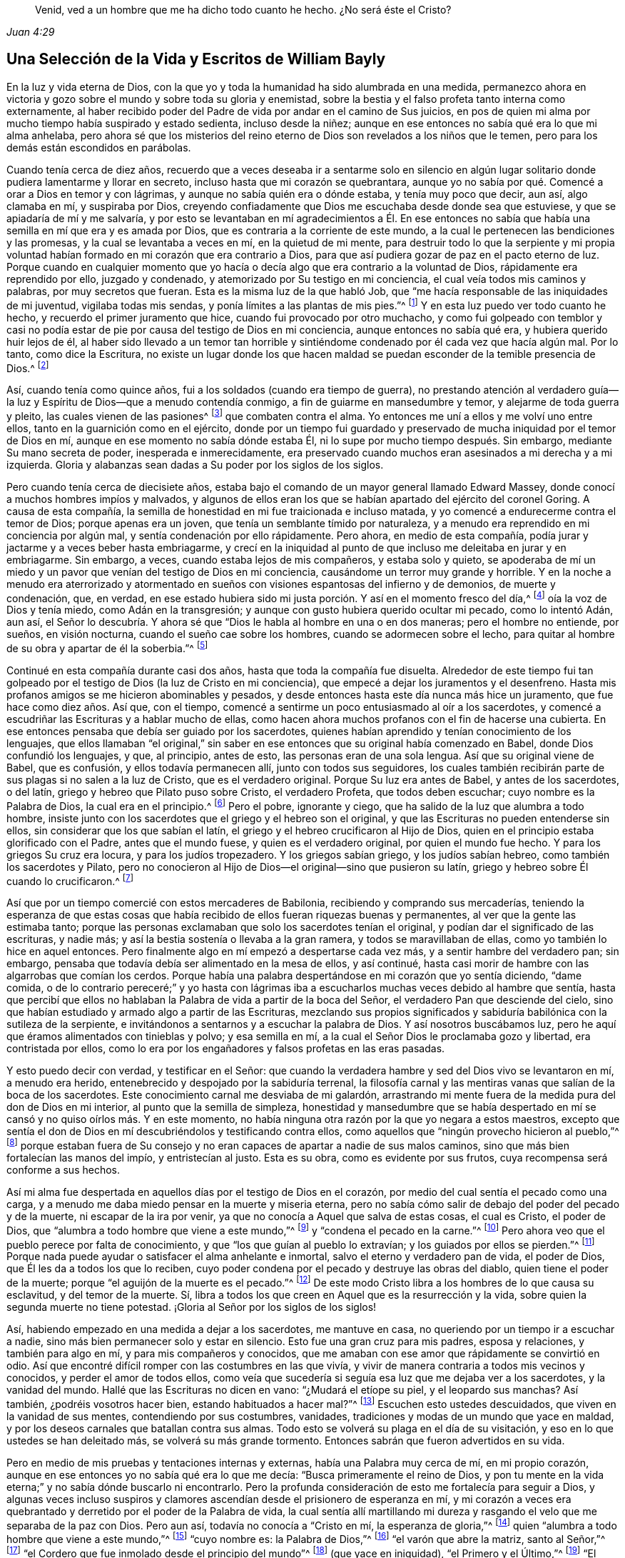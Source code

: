 [quote.epigraph, , Juan 4:29]
____
Venid, ved a un hombre que me ha dicho todo cuanto he hecho.
¿No será éste el Cristo?
____

[short="La Vida y Los Escritos de William Bayly"]
== Una Selección de la Vida y Escritos de William Bayly

En la luz y vida eterna de Dios,
con la que yo y toda la humanidad ha sido alumbrada en una medida,
permanezco ahora en victoria y gozo sobre el mundo y sobre toda su gloria y enemistad,
sobre la bestia y el falso profeta tanto interna como externamente,
al haber recibido poder del Padre de vida por andar en el camino de Sus juicios,
en pos de quien mi alma por mucho tiempo había suspirado y estado sedienta,
incluso desde la niñez; aunque en ese entonces no sabía qué era lo que mi alma anhelaba,
pero ahora sé que los misterios del reino eterno
de Dios son revelados a los niños que le temen,
pero para los demás están escondidos en parábolas.

Cuando tenía cerca de diez años,
recuerdo que a veces deseaba ir a sentarme solo en silencio en
algún lugar solitario donde pudiera lamentarme y llorar en secreto,
incluso hasta que mi corazón se quebrantara,
aunque yo no sabía por qué. Comencé a orar a Dios en temor y con lágrimas,
y aunque no sabía quién era o dónde estaba, y tenía muy poco que decir, aun así,
algo clamaba en mí, y suspiraba por Dios,
creyendo confiadamente que Dios me escuchaba desde donde sea que estuviese,
y que se apiadaría de mí y me salvaría,
y por esto se levantaban en mí agradecimientos a Él. En ese entonces
no sabía que había una semilla en mí que era y es amada por Dios,
que es contraria a la corriente de este mundo,
a la cual le pertenecen las bendiciones y las promesas,
y la cual se levantaba a veces en mí, en la quietud de mi mente,
para destruir todo lo que la serpiente y mi propia voluntad
habían formado en mi corazón que era contrario a Dios,
para que así pudiera gozar de paz en el pacto eterno de luz.
Porque cuando en cualquier momento que yo hacía o
decía algo que era contrario a la voluntad de Dios,
rápidamente era reprendido por ello, juzgado y condenado,
y atemorizado por Su testigo en mi conciencia, el cual veía todos mis caminos y palabras,
por muy secretos que fueran.
Esta es la misma luz de la que habló Job,
que "`me hacía responsable de las iniquidades de mi juventud, vigilaba todas mis sendas,
y ponía límites a las plantas de mis pies.`"^
footnote:[Job 13:26-27]
Y en esta luz puedo ver todo cuanto he hecho, y recuerdo el primer juramento que hice,
cuando fui provocado por otro muchacho,
y como fui golpeado con temblor y casi no podía estar
de pie por causa del testigo de Dios en mi conciencia,
aunque entonces no sabía qué era, y hubiera querido huir lejos de él,
al haber sido llevado a un temor tan horrible y sintiéndome
condenado por él cada vez que hacía algún mal.
Por lo tanto, como dice la Escritura,
no existe un lugar donde los que hacen maldad se
puedan esconder de la temible presencia de Dios.^
footnote:[Job 34:22, Salmos 139:7-12]

Así, cuando tenía como quince años, fui a los soldados (cuando era tiempo de guerra),
no prestando atención al verdadero guía--la luz y
Espíritu de Dios--que a menudo contendía conmigo,
a fin de guiarme en mansedumbre y temor, y alejarme de toda guerra y pleito,
las cuales vienen de las pasiones^
footnote:[Santiago 4:1-2]
que combaten contra el alma.
Yo entonces me uní a ellos y me volví uno entre ellos,
tanto en la guarnición como en el ejército,
donde por un tiempo fui guardado y preservado de
mucha iniquidad por el temor de Dios en mí,
aunque en ese momento no sabía dónde estaba Él,
ni lo supe por mucho tiempo después. Sin embargo, mediante Su mano secreta de poder,
inesperada e inmerecidamente,
era preservado cuando muchos eran asesinados a mi derecha y a mi izquierda.
Gloria y alabanzas sean dadas a Su poder por los siglos de los siglos.

Pero cuando tenía cerca de diecisiete años,
estaba bajo el comando de un mayor general llamado Edward Massey,
donde conocí a muchos hombres impíos y malvados,
y algunos de ellos eran los que se habían apartado del ejército del coronel Goring.
A causa de esta compañía,
la semilla de honestidad en mi fue traicionada e incluso matada,
y yo comencé a endurecerme contra el temor de Dios; porque apenas era un joven,
que tenía un semblante tímido por naturaleza,
y a menudo era reprendido en mi conciencia por algún mal,
y sentía condenación por ello rápidamente.
Pero ahora, en medio de esta compañía,
podía jurar y jactarme y a veces beber hasta embriagarme,
y crecí en la iniquidad al punto de que incluso me deleitaba en jurar y en embriagarme.
Sin embargo, a veces, cuando estaba lejos de mis compañeros, y estaba solo y quieto,
se apoderaba de mí un miedo y un pavor que venían del testigo de Dios en mi conciencia,
causándome un terror muy grande y horrible.
Y en la noche a menudo era aterrorizado y atormentado en
sueños con visiones espantosas del infierno y de demonios,
de muerte y condenación, que, en verdad,
en ese estado hubiera sido mi justa porción. Y así en el momento fresco del día,^
footnote:[Génesis 3:8 LBLA]
oía la voz de Dios y tenía miedo, como Adán en la transgresión;
y aunque con gusto hubiera querido ocultar mi pecado, como lo intentó Adán, aun así,
el Señor lo descubría. Y ahora sé que "`Dios le habla al hombre en una o en dos maneras;
pero el hombre no entiende, por sueños, en visión nocturna,
cuando el sueño cae sobre los hombres, cuando se adormecen sobre el lecho,
para quitar al hombre de su obra y apartar de él la soberbia.`"^
footnote:[Job 33:14-17]

Continué en esta compañía durante casi dos años, hasta que toda la compañía fue disuelta.
Alrededor de este tiempo fui tan golpeado por el
testigo de Dios (la luz de Cristo en mi conciencia),
que empecé a dejar los juramentos y el desenfreno.
Hasta mis profanos amigos se me hicieron abominables y pesados,
y desde entonces hasta este día nunca más hice un juramento,
que fue hace como diez años. Así que, con el tiempo,
comencé a sentirme un poco entusiasmado al oír a los sacerdotes,
y comencé a escudriñar las Escrituras y a hablar mucho de ellas,
como hacen ahora muchos profanos con el fin de hacerse una cubierta.
En ese entonces pensaba que debía ser guiado por los sacerdotes,
quienes habían aprendido y tenían conocimiento de los lenguajes,
que ellos llamaban "`el original,`" sin saber en
ese entonces que su original había comenzado en Babel,
donde Dios confundió los lenguajes, y que, al principio, antes de esto,
las personas eran de una sola lengua.
Así que su original viene de Babel, que es confusión, y ellos todavía permanecen allí,
junto con todos sus seguidores,
los cuales también recibirán parte de sus plagas si no salen a la luz de Cristo,
que es el verdadero original.
Porque Su luz era antes de Babel, y antes de los sacerdotes, o del latín,
griego y hebreo que Pilato puso sobre Cristo, el verdadero Profeta,
que todos deben escuchar; cuyo nombre es la Palabra de Dios,
la cual era en el principio.^
footnote:[Juan 1:1]
Pero el pobre, ignorante y ciego, que ha salido de la luz que alumbra a todo hombre,
insiste junto con los sacerdotes que el griego y el hebreo son el original,
y que las Escrituras no pueden entenderse sin ellos,
sin considerar que los que sabían el latín,
el griego y el hebreo crucificaron al Hijo de Dios,
quien en el principio estaba glorificado con el Padre, antes que el mundo fuese,
y quien es el verdadero original, por quien el mundo fue hecho.
Y para los griegos Su cruz era locura, y para los judíos tropezadero.
Y los griegos sabían griego, y los judíos sabían hebreo,
como también los sacerdotes y Pilato,
pero no conocieron al Hijo de Dios--el original--sino que pusieron su latín,
griego y hebreo sobre Él cuando lo crucificaron.^
footnote:[Juan 19:19-20]

Así que por un tiempo
comercié con estos mercaderes de Babilonia,
recibiendo y comprando sus mercaderías,
teniendo la esperanza de que estas cosas que había
recibido de ellos fueran riquezas buenas y permanentes,
al ver que la gente las estimaba tanto;
porque las personas exclamaban que solo los sacerdotes tenían el original,
y podían dar el significado de las escrituras, y nadie más;
y así la bestia sostenía o llevaba a la gran ramera, y todos se maravillaban de ellas,
como yo también lo hice en aquel entonces.
Pero finalmente algo en mí empezó a despertarse cada vez más,
y a sentir hambre del verdadero pan; sin embargo,
pensaba que todavía debía ser alimentado en la mesa de ellos, y así continué,
hasta casi morir de hambre con las algarrobas que comían los cerdos.
Porque había una palabra despertándose en mi corazón que yo sentía diciendo,
"`dame comida,
o de lo contrario pereceré;`" y yo hasta con lágrimas iba
a escucharlos muchas veces debido al hambre que sentía,
hasta que percibí que ellos no hablaban la Palabra de vida a partir de la boca del Señor,
el verdadero Pan que desciende del cielo,
sino que habían estudiado y armado algo a partir de las Escrituras,
mezclando sus propios significados y sabiduría babilónica con la sutileza de la serpiente,
e invitándonos a sentarnos y a escuchar la palabra de Dios.
Y así nosotros buscábamos luz, pero he aquí que éramos alimentados con tinieblas y polvo;
y esa semilla en mí, a la cual el Señor Dios le proclamaba gozo y libertad,
era contristada por ellos,
como lo era por los engañadores y falsos profetas en las eras pasadas.

Y esto puedo decir con verdad, y testificar en el Señor:
que cuando la verdadera hambre y sed del Dios vivo se levantaron en mí,
a menudo era herido, entenebrecido y despojado por la sabiduría terrenal,
la filosofía carnal y las mentiras vanas que salían de la boca de los sacerdotes.
Este conocimiento carnal me desviaba de mi galardón,
arrastrando mi mente fuera de la medida pura del don de Dios en mi interior,
al punto que la semilla de simpleza,
honestidad y mansedumbre que se había despertado
en mí se cansó y no quiso oírlos más. Y en este momento,
no había ninguna otra razón por la que yo negara a estos maestros,
excepto que sentía el don de Dios en mí descubriéndolos y testificando contra ellos,
como aquellos que "`ningún provecho hicieron al pueblo,`"^
footnote:[Jeremías 23:32]
porque estaban fuera de Su consejo y no eran capaces
de apartar a nadie de sus malos caminos,
sino que más bien fortalecían las manos del impío, y entristecían al justo.
Esta es su obra, como es evidente por sus frutos,
cuya recompensa será conforme a sus hechos.

Así mi alma fue despertada en aquellos días por el testigo de Dios en el corazón,
por medio del cual sentía el pecado como una carga,
y a menudo me daba miedo pensar en la muerte y miseria eterna,
pero no sabía cómo salir de debajo del poder del pecado y de la muerte,
ni escapar de la ira por venir, ya que no conocía a Aquel que salva de estas cosas,
el cual es Cristo, el poder de Dios,
que "`alumbra a todo hombre que viene a este mundo,`"^
footnote:[Juan 1:9 Reina Valera de Gómez]
y "`condena el pecado en la carne.`"^
footnote:[Romanos 8:3]
Pero ahora veo que el pueblo perece por falta de conocimiento,
y que "`los que guían al pueblo lo extravían; y los guiados por ellos se pierden.`"^
footnote:[Isaías 9:16 LBLA]
Porque nada puede ayudar o satisfacer el alma anhelante e inmortal,
salvo el eterno y verdadero pan de vida, el poder de Dios,
que Él les da a todos los que lo reciben,
cuyo poder condena por el pecado y destruye las obras del diablo,
quien tiene el poder de la muerte; porque "`el aguijón de la muerte es el pecado.`"^
footnote:[1 Corintios 15:56]
De este modo Cristo libra a los hombres de lo que causa su esclavitud,
y del temor de la muerte.
Sí, libra a todos los que creen en Aquel que es la resurrección y la vida,
sobre quien la segunda muerte no tiene potestad.
¡Gloria al Señor por los siglos de los siglos!

Así, habiendo empezado en una medida a dejar a los sacerdotes, me mantuve en casa,
no queriendo por un tiempo ir a escuchar a nadie,
sino más bien permanecer solo y estar en silencio.
Esto fue una gran cruz para mis padres, esposa y relaciones, y también para algo en mí,
y para mis compañeros y conocidos,
que me amaban con ese amor que rápidamente se convirtió en odio.
Así que encontré difícil romper con las costumbres en las que vivía,
y vivir de manera contraria a todos mis vecinos y conocidos,
y perder el amor de todos ellos,
como veía que sucedería si seguía esa luz que me dejaba ver a los sacerdotes,
y la vanidad del mundo.
Hallé que las Escrituras no dicen en vano: "`¿Mudará el etíope su piel,
y el leopardo sus manchas?
Así también, ¿podréis vosotros hacer bien, estando habituados a hacer mal?`"^
footnote:[Jeremías 13:23]
Escuchen esto ustedes descuidados, que viven en la vanidad de sus mentes,
contendiendo por sus costumbres, vanidades,
tradiciones y modas de un mundo que yace en maldad,
y por los deseos carnales que batallan contra sus almas.
Todo esto se volverá su plaga en el día de su visitación,
y eso en lo que ustedes se han deleitado más, se volverá su más grande tormento.
Entonces sabrán que fueron advertidos en su vida.

Pero en medio de mis pruebas y tentaciones internas y externas,
había una Palabra muy cerca de mí, en mi propio corazón,
aunque en ese entonces yo no sabía qué era lo que me decía:
"`Busca primeramente el reino de Dios,
y pon tu mente en la vida eterna;`" y no sabía dónde buscarlo ni encontrarlo.
Pero la profunda consideración de esto me fortalecía para seguir a Dios,
y algunas veces incluso suspiros y clamores ascendían
desde el prisionero de esperanza en mí,
y mi corazón a veces era quebrantado y derretido por el poder de la Palabra de vida,
la cual sentía allí martillando mi dureza y rasgando
el velo que me separaba de la paz con Dios.
Pero aun así, todavía no conocía a "`Cristo en mí, la esperanza de gloria,`"^
footnote:[Colosenses 1:27]
quien "`alumbra a todo hombre que viene a este mundo,`"^
footnote:[Juan 1:9 Reina Valera de Gómez]
"`cuyo nombre es: la Palabra de Dios,`"^
footnote:[Apocalipsis 19:13]
"`el varón que abre la matriz, santo al Señor,`"^
footnote:[Lucas 2:23]
"`el Cordero que fue inmolado desde el principio del mundo`"^
footnote:[Apocalipsis 13:8]
(que yace en iniquidad), "`el Primero y el Último,`"^
footnote:[Isaías 48:12; Apocalipsis 1:17, 2:8, 22:13]
"`El Santo en medio de nosotros;`"^
footnote:[Isaías 12:6; Oseas 11:9]
al cual mi alma amaba, pero quien había sido traspasado, herido, y, por así decirlo,
matado en mí, como la semilla que sufrió en Sodoma y Egipto,
aunque Él es Señor de señores, y Rey de reyes.

Así comencé a prestar atención y a amar esa luz en mi que descubría el pecado y la vanidad,
y ponía en evidencia la corriente del mundo entero, y yo la tomé como mi compañera,
(o "`parienta,`"^
footnote:[Proverbios 7:4]
como habla Salomón de la sabiduría),
no sabiendo que era la luz de Cristo (la sabiduría y poder de Dios) en mi conciencia,
en aquellos días de ignorancia.
Pero por ella a menudo vi mi propia locura,
y que el mundo entero estaba fuera de su correcto curso (o camino de paz),
en confusión y abominación, sin temor de Dios delante de sus ojos, en orgullo,
en envidia uno de otro, en codicia y desenfreno, en hipocresía y falsedad,
cada uno buscando sus propios intereses y ganancias, desde el juez hasta el sacerdote,
y así también sus seguidores,
sin que se encontrara entre ellos un hombre sabio
que temiera a Dios y se apartara del mal.
Esto vi, y algunas veces hasta me entristecía cuando lo consideraba,
deseando en mi corazón tener poder para ayudar, sintiendo mucho deseo de unidad y paz,
de mansedumbre y quietud, de amor y justicia entre los hombres,
para que pudieran vivir como hijos de un solo padre; y decía en mi mente:
"`¿No vinimos todos de Adán? ¿Y no teníamos todos
un solo padre y una sola madre al principio?
¿Qué razón tiene, pues,
el hombre para envidiarse unos a otros, y ser altivos,
orgullosos y duros uno contra otro, y matarse uno a otro por un pequeño pedazo de tierra,
o para buscar la vanagloria que se marchitará? ¿Qué razón tiene el hombre para odiar,
contender, estar enojado por la religión, y por sus juicios y opiniones,
e incluso pelearse entre sí por estas cosas?`"

Cuando consideraba estas cosas en mi mente,
deseaba en mi corazón que Dios remediara todo esto, y que finalmente terminara con ello;
porque yo incluso sentía a toda la creación gimiendo
en esclavitud bajo estas opresiones en ese tiempo.
Sin embargo,
todavía no sabía que era la luz de Cristo en mí (que
a veces me reprendía por el pecado y la maldad),
la que me mostraba estas cosas,
y abría mi entendimiento para que pudiera conocer
y entender esas cosas que conducen a mi paz eterna.
De modo que ahora puedo decir con seguridad,
"`el pueblo es destruido por falta de conocimiento;`"^
footnote:[Oseas 4:6 Reina Valera 1602 Purificada]
y que "`estrecha es la puerta, y angosto el camino que lleva a la vida,
y pocos son los que la hallan,`"^
footnote:[Mateos 7:14]
y que los misterios del reino están "`escondidos de los sabios y entendidos del mundo,
pero revelados a los niños,`"^
footnote:[Mateos 11:25; Lucas 10:21]
y a aquellos que se hacen ignorantes por amor a Cristo, quien es la luz del mundo,
la sabiduría y el poder de Dios.
Gloria en las alturas a Aquel que me sacó de las tinieblas a Su luz admirable,
en la que contemplo Su semejanza.

Ahora bien, en estos días,
cuando hasta me había determinado nunca más oír a los sacerdotes,
ni ser un seguidor de ellos, aun así, estando sin mi empleo externo,
y por el temor de perderlo todo,
por las persuasiones de la serpiente en mí y de otros fuera de mí,
fui a escucharlos otra vez,
no fuera que hiciera molestar a los que tenían intención de contratarme y preferirme.
Pero por esto fui juzgado y condenado terriblemente por el testigo de Dios en mi corazón,
el cual antes me había dejado ver el engaño de los sacerdotes,
y la vanidad y error de su adoración y de sus métodos,
que eran contrarios a Cristo y a Sus apóstoles y sus doctrinas.

Así que en el proceso del tiempo hice dos viajes cortos a Francia, en los que,
teniendo tiempo libre, la serpiente llevó mi mente totalmente a lo externo,
a deleitarme en el arte de la aritmética, y en el estudio y práctica de la navegación,
que veía que podía alcanzar en poco tiempo, estando muy familiarizado con los números,
que es el fundamento de muchas artes.
Estas búsquedas me llevaron a un monte muy alto,
y me mostraron promesas gloriosas de preferencia, riqueza,
del amor del mundo y de respeto entre los hombres,
cosas que agradaban a la naturaleza en mí que se
había apartado del testigo de Dios--a saber,
la vanagloria de la vida, que no es del Padre, sino del mundo.
Esta en verdad es la gloria de los hombres ricos,
de los hombres grandes y de los capitanes principales,
cuya carne será entregada a las aves que vuelan en
medio del cielo en la gran cena de Dios.

Así, a través de las fuertes tentaciones y seducciones de esta halagadora ramera,
(ese espíritu que se aparta de la luz,
de cuya copa han bebido todas las naciones y reyes de la tierra),
la honesta y tierna semilla de equidad, amor y mansedumbre fue cubierta,
extraviada y estaba como muerta en mí. Y dejé entrar al espíritu del mundo
como un torrente (cuyo fundamento había sido conmovido antes en una medida,
y la tierra que yacía sobre la preciosa semilla había
sido removida parcialmente por el poder de Dios),
y profundas tinieblas cubrieron mi alma nuevamente, y escondieron su vida y paz de ella,
que anteriormente había sentido y anhelado.
Así que puedo certificar la siguiente escritura:
"`Porque los que quieren enriquecerse caen en tentación y lazo,
y en muchas codicias necias y dañosas,
que hunden a los hombres en destrucción y perdición.`"^
footnote:[1 Timoteo 6:9]
Sin embargo,
en el tiempo que estuve en Francia fui guardado suficientemente en el
temor de Dios por Su testigo puro (la luz de Cristo en mi conciencia,
que me mostraba el pecado y la maldad),
como para no atreverme a ser lascivo o a embriagarme,
aunque no sabía que era la luz de Cristo la que estaba obedeciendo en ese momento,
la cual me salvó de todo eso a lo que el diablo me habría arrastrado.
Así que ahora puedo decir junto con Jacob que "`El Señor estaba en este lugar,
y yo no lo sabía.`"^
footnote:[Génesis 28:16]
Por lo tanto, todos los pueblos, vengan a Aquel que les dice todo cuanto han hecho;^
footnote:[Juan 4:29]
porque si conocieran el don de Dios, y amaran al Señor,
ustedes le pedirían a Él el agua viva; pero "`los rebeldes habitarán en tierra seca.`"^
footnote:[Salmos 68:9]

Pero, aunque fui preservado de muchos males externos, aun así,
el amor de este mundo y de las cosas del mundo tenía una fortaleza en mi corazón,
por la cual el verdadero amor a la equidad,
a la justicia y a la misericordia se había desvanecido,
y yo no sabía dónde hallar el lugar de la sabiduría,
aunque la buscaba diligentemente cuando sentía la pérdida de ella.
Pero en la cruz para la voluntad del hombre y de la carne,
es donde nace eso que hereda el reino de la paz de Dios.
Porque después de un tiempo,
cuando estaba en medio de mis vanos pensamientos e imaginaciones,
considerando cómo construir grandes cosas en la tierra, cómo hacerme rico,
conocido y honorable en ella,
y cómo obtener la amistad del mundo y la alabanza de los hombres,
de repente vino sobre mí un freno, que como una nube cubrió todo.
Fui golpeado con un silencio muy tranquilo en mi mente (como
Adán cuando escuchó la voz del Señor al fresco del día),
en el cual vi que había estado luchando y agotándome a mí mismo por pura vanidad,
por cosas que perecen con el uso, y que yo, como un necio,
podría irme y dejarlas todas a la mitad de mis días. Así,
cuando le presté atención a eso que me dejaba ver
cómo estas cosas no eran más que una sombra,
y cómo era una locura buscar tan fervientemente eso
que podría tomar alas y volar lejos de mí,
y privarme así de la corona eterna de descanso para mi alma inmortal,
entonces fue que mi antigua condición vino a mi memoria nuevamente,
y comencé a sentir algo despertándose en mí por vida,
lo cual por mucho tiempo había yacido en muerte y
esclavitud bajo Faraón en el Egipto espiritual,
y fue como si un clamor se levantara del prisionero, gimiendo desde lejos por libertad.
Y entonces comencé a ser angustiado y condenado en mí mismo,
y mi paz en la tierra fue quebrantada,
y la espada encendida giraba en todas direcciones sobre ella.
Entonces, teniendo miedo de la vergüenza,
comencé a contender contra el Espíritu de Dios en mí,
(sin saber qué era durante todo este tiempo, ni por algún tiempo después),
y me deshacía de mi aflicción tanto como podía. Pero
algunas veces deseaba ser manso como otros,
porque a menudo me encontraba experimentando la verdad de las palabras de Salomón:
"`Aun en la risa tendrá dolor el corazón,`"^
footnote:[Proverbios 14:13]
y me di cuenta de que muchas veces estaba más cerca de llorar que de alegrarme
en ese tipo de compañía. Así que mi alma no tenía descanso en aquellos días,
cuando no conocía a mi Maestro, el verdadero Pastor de Israel,
el cual les da vida eterna a Sus ovejas (que lo siguen),
cuya vida es mansa y humilde de corazón.

Pero en ese tiempo mi alma, siendo como una que es despertada del sueño,
y estando hambrienta de eso que satisface,
comenzó nuevamente a buscar la verdadera comida y descanso,
y disfrutar esa vida y paz que no cambian.
Entonces pensé en mi mente,
"`¿Que haré?`" --recordando que los sacerdotes (quienes habían sido descubiertos
por el mismo testigo de Dios en mi corazón) eran consoladores miserables,
médicos nulos, que "`recubrían con lodo suelto`"^
footnote:[Ezequiel 13:10-16]
y mataban la semilla inocente y justa en los corazones de la gente ignorante.

Entonces, sin saber qué hacer para encontrar vida (habiendo salido a cazar comida afuera,
como Esaú y toda su descendencia), fui a los Bautistas,
a ver si podía obtener descanso y paz ahí entre ellos, pensando que,
si ellos eran el pueblo de Dios, yo tenía derecho de tener comunión con ellos,
y de participar de sus promesas y privilegios.
Porque a menudo sentía algo en mí que era amado por Dios,
y por lo tanto concluía que era uno de los elegidos,
sin conocer ni discernir en ese entonces la diferencia entre las cosas,
y cómo las promesas y las bendiciones le pertenecen a una semilla
_en_ el hombre (que puede ser oprimida y hollada por él),
y que la elección fue hecha antes de la fundación del mundo,
pero que el mundo entero yace en maldad.
Lean esto si pueden, ustedes que dicen que la elección es de un pueblo particular,
y que el resto es dejado a su propia cuenta;
y tengan cuidado de las doctrinas de demonios.
Y recuerden que "`Dios no hace acepción de personas,`"^
footnote:[Hechos 10:34]
y que Cristo, la verdadera luz, "`alumbra a todo hombre que viene al mundo.`"^
footnote:[Juan 1:9 Reina Valera de Gómez]
Es en Él que se experimenta la elección y la redención;
y los reprobados son los que no conocen a Cristo en su interior,
como dicen las Escrituras.^
footnote:[2 Corintios 13:10]

Así que entonces me volví un seguidor constante de los Bautistas,
y finalmente entré en esa comunión y hermandad con
ellos cuyo fundamento era el agua natural,
carnal y visible;
porque antes de haber sido hundido en agua ellos no me llamaban hermano,
pero repentinamente después ellos lo hacían. Sin embargo,
después de haber sido hundido era el mismo que antes en todos los sentidos,
y de ninguna manera me sentía mejorado o más satisfecho por el agua que antes.
Y cuando venía nuevamente al testigo de Dios en mí, en el momento fresco del día,
él me dejaba ver cómo mi alma todavía yacía en muerte,
aunque mi mente entendedora había encontrado un tipo
de vida y comida en una profesión religiosa,
en la que no tenía verdadera paz luego de haber realizado
y hecho todo por lo que había esperado alcanzarla.
De hecho, la paz seguía huyendo de mí,
cada vez que me volvía al don de Dios en mi corazón,
el cual me dejaba ver mi estado y condición, a saber, la luz de Cristo,
aunque en ese entonces no sabía lo que era.
Pero ahora sé que "`no hay paz para los impíos,`"^
footnote:[Isaías 48:22; 57:21]
y que el ay es para los que se "`cobijan con cubierta y no del Espíritu puro de Dios,`"^
footnote:[Isaías 30:1]
que convence al mundo de pecado; y que nunca habría alcanzado la paz así,
aunque hubiera andado en estos caminos por cien años. Porque nosotros
no veníamos verdaderamente a Cristo (sino más bien lo negábamos),
cuya carne es el verdadero pan que da vida al mundo.
Ni tampoco estábamos unidos en la unidad de la fe del Hijo de Dios,
la cual es un "`misterio que se guarda en una conciencia pura,`"^
footnote:[1 Timoteo 3:9 Traducción Literal del Inglés]
"`que da victoria sobre el mundo,`"^
footnote:[1 Juan 5:4]
y brota de esa luz con la que Cristo nos ha alumbrado a todos,
para dar el conocimiento de Dios a las personas,
en el cual se experimenta la verdadera herencia y comunión de los santos.

Pero nosotros estábamos edificando una torre en nuestras propias imaginaciones,
esperando que la cúspide llegara al cielo,
como los confundidos edificadores de la antigüedad,
como descendientes de Nimrod que cazaba delante del Señor,
el principio de cuyo reino fue Babel,
que es ese espíritu que confunde a todos los que edifican sin la luz de Cristo,
que es la piedra de ángulo y el cimiento estable.
Porque, aunque ustedes digan "`Señor,
Señor,`" aun así esto no les será de ningún provecho
mientras todavía sean hacedores de iniquidad.
Y así nosotros estábamos profesando y hablando de la verdad que hace libre--que es Cristo,
la luz, el camino al Padre--pero permanecíamos en esclavitud, oscuridad y falsedad,
en el camino espacioso en el que muchos hipócritas, obreros fraudulentos, envidiosos,
orgullosos y codiciosos pueden caminar.
Porque estos pueden mantener puesta su cubierta de profesión religiosa,
y hablar de Aquel que saca de la muerte y lleva a la vida,
pero aun así "`detener la verdad en injusticia,`"^
footnote:[Romanos 1:18]
manteniendo abajo Su testigo (la luz que alumbra todo hombre),
que les deja ver cuando ustedes no tienen el verdadero pan de vida, que da paz,
descanso y satisfacción al alma, sino que se alimentan de algarrobas.
Y a pesar del gran ruido que hacen con respecto a Aquel que es la sustancia de todo,
quien pone fin a las sombras, aun así,
ustedes esperan Su reino y gloria y gobierno externamente.
¡Oh insensatos y ciegos! ¿No está el reino de Dios dentro de ustedes?^
footnote:[Lucas 17:21 Reina Valera 1602 Purificada]
¿Y no es "`la hija del rey toda gloriosa en su __interior__`"?^
footnote:[Salmos 45:13 Reina Valera de Gómez]
¿Y no dijo el Rey, "`No salgáis;`" y cuando ellos dijeran, "`Mirad, aquí está el Cristo,
o mirad, allí está, no lo creáis`"^
footnote:[Mateo 24:23]

Pero en este estado estuve con ustedes,
hasta que el Hijo de Dios abrió los ojos de aquel que había nacido ciego,
a quién los fariseos habían expulsado (como han expulsado a muchos en esta era,
que tiemblan ante la Palabra del Señor).
Y en ese entonces vi en Su luz eterna,
que una profesión religiosa sin vida nunca traería
paz a esa parte que se había despertado en mí,
que suspiraba en pos del poder puro y justo del Dios vivo.
Porque es de esta vida y poder que todos los hombres se
han desviado y se han vuelto ajenos por causa de la transgresión,
que es "`la pared intermedia de separación`"^
footnote:[Efesios 2:14]
que debe ser derribada a medida que se trabaja la salvación con temor y temblor.
Pero los profesantes de religión niegan esto,
expulsando a los que tiemblan ante la Palabra viva y poderosa,
que discierne los pensamientos y las intenciones del corazón;
de modo que ha venido verdaderamente el tiempo "`cuando no sufrirán la sana doctrina.`"^
footnote:[2 Timoteo 4:3]
Esto es para todos ustedes, sacerdotes, bautistas y pueblo,
que han salido de esa luz que alumbra a todo hombre,
que les deja ver sus obras impías y sus malas palabras.
¿Qué más les diré? Bueno, que ustedes evaden el juicio,
y por lo tanto no conocen el amor de Dios.
Esto viene del Señor Dios para ustedes, como confesarán en su lecho de muerte.

Así que después de pasar un tiempo en esta condición desesperada y anhelante que tenía,
en la que deseaba que Dios hiciera un cambio o algo diferente entre nosotros (sintiendo
que en todo lo que realizábamos estábamos muertos a la vida pura y simple de Dios,
de la que mi alma estaba sedienta),
aconteció que oí a alguien leyendo un libro respecto a los
sufrimientos de algunos del pueblo de Dios llamado Cuáqueros,
en un calabozo en Suesham.
Este nombre y estos sufrimientos eran desconocidos para mí en ese tiempo; sin embargo,
al oír de ellos,
algo en mí se levantó con mucha ternura y compasión hacia este pueblo inocente y sufrido,
que sacó lágrimas de mis ojos, creyendo que sufrían por causa de la conciencia.
Y esa misma "`cosa`" dentro de mí incluso decía en ese momento,
que Dios un día vengaría la sangre de ellos en sus sangrientos perseguidores--lo
cual ahora ha sido ejecutado por Su mano fuerte de poder sobre algunos de ellos,
incluso hasta el punto de cortarlos de la tierra como espinos y cardos para el fuego.
Pero aún durante todo este tiempo yo no sabía qué era lo que me dejaba ver estas cosas,
y no podía distinguir la luz de las tinieblas,
como es el estado de miles que ahora profesan a Cristo en palabras, como yo lo hacía,
pero no lo conocen como un Líder de Sus ovejas que guía
fuera de las tinieblas al rebaño de vida y paz eterna.

Entonces escuché de los libros de Jacob Behmen, y comencé a leerlos mucho,
y a reunir algo de ellos en mi propia comprensión y en las imaginaciones de mi cerebro;
pero esto y todo lo demás no le daban paz y descanso a mi alma inmortal,
que todavía yacía en muerte y esclavitud a causa de la transgresión y del pecado.

Pero no mucho tiempo después de esto,
un ministro de la palabra de vida (cuyo nombre pocos conocen),
vino y le predicó a mi espíritu en prisión,
el cual se regocijó mucho en el sonido de sus palabras,
a las cuales les presté atención diligentemente,
y fui convencido eternamente de que fue la verdad misma lo que él declaró,
y que no había otro camino para conocer a Dios, o para ser salvos,
sino caminando en esa luz con la que Él ha alumbrado a todo hombre,
la cual me dejaba ver todas las malas palabras y obras impías que había cometido.
Esta luz viene de Cristo, el Salvador,
y lleva a todos los que la siguen fuera del mal que está en el mundo,
hacia Aquel que era antes que el mundo fuese (glorificado
al lado del Padre) y por quien el mundo fue hecho.
Él es la sustancia de todos los tipos, figuras, sombras y ordenanzas,
de los cuales se podrían decir muchas cosas, pero Cristo es la suma,
quien redime al hombre por Su Sangre (a saber,
Su vida) de la tierra (a la cual el hombre fue arrastrado
por la transgresión) y lo lleva a Dios nuevamente,
el cual era antes de la transgresión y quien es el principio y el fin.

Y así, a medida que mi corazón y mi mente estaban vueltos a la verdadera luz,
muchas escrituras venían nuevamente a mí, confirmando la verdad de lo que él dijo.
Y el poder de la Palabra en mi corazón,
que es de Dios (de quien viene la luz) comenzó a despertarse y a obrar,
y la condenación fue ministrada sobre todas mis antiguas profesiones religiosas.
Entonces vino una espada sobre mi tierra, la cual todavía estaba en paz;
y una guerra abierta contra la bestia, la ramera, y el falso profeta,
fue proclamada por el Cordero inmolado, cuya espada salía de Su boca.
Y el prisionero de esperanza se regocijó al comienzo de este día de venganza,
creyendo que el año de la redención había llegado.
En verdad, un gran cambio había comenzado, que me pareció extraño,
y fue rápidamente percibido por los Bautistas,
quienes entonces eran mis compañeros en la religión,
pero no en la tribulación. Porque fui llevado a llorar y a lamentarme,
al ver que todas las religiones en el mundo no eran más que una hoja marchita
cuando carecían de la vida y poder puro de Dios que salva de pecado,
y lleva a ser uno con Él; de modo que ya no podía sentirme satisfecho,
ni vivir de palabras acerca de Dios y de Cristo,
cuando no disfrutaba del verdadero descanso, es decir,
de la leche espiritual no adulterada de la Palabra inmortal de vida que mi alma anhelaba,
incluso desde la niñez, aunque yo no sabía qué era, ni dónde encontrarla.

Pero durante esta mi atribulada condición,
muchos Bautistas me siguieron día y noche tratando de persuadirme a salir de ella,
mirándome como si estuviera engañado.
Unos con oraciones,
otros con halagos y otros con palabras envidiosas
se esforzaban por hacerme volver a ellos,
diciéndome que había caído de la gracia, que estaba bajo la ley,
y que por lo tanto estaba haciendo nula la sangre de Cristo.
Pero en ese entonces yo no sabía que la sangre era la vida,
y que la vida era la luz de los hombres;
y a pesar de que estaba convencido en mi conciencia de la verdad eterna,
estaba confundido en mi entendimiento,
y el día del Señor era como de tinieblas y no de luz para esa parte en mí que
había detenido la verdad en injusticia (como todos confesarán algún día,
cuando sean arrancadas sus cubiertas, y sea manifestado el interior de sus corazones).
Así estos, con sus abundantes palabras, sacaron mi mente del testigo de Dios en mí,
y la alejaron de la ley escrita en el corazón,
en la cual debí haberme mantenido y a la cual debí haberle sido fiel--a saber,
esa "`Palabra profética más segura,`"^
footnote:[2 Pedro 1:19]
que me dejaba ver todo cuanto había hecho.
Y así, para obtener reposo, aparté mi mente de la verdad (que es requerida en lo íntimo),
y escuché a espíritus engañadores, y palabras que oscurecen el consejo,
al punto de que volví a unirme a ellos con más celo que antes,
y animé a otros a seguir sus fuertes imaginaciones de la letra de la escritura,
buscando a un Salvador externo, aunque las Escrituras dicen, "`Cristo en vosotros,
la esperanza de Gloria;`"^
footnote:[Colosenses 1:27]
y "`¿No os conocéis a vosotros mismos, que Jesucristo está en vosotros,
a menos que estéis reprobados?`"^
footnote:[2 Corintios 13:5] etc.
De hecho, nosotros esperábamos Su venida fuera de nosotros,
aunque Él dijo que cuando "`alguno dijere: Mirad, aquí está el Cristo, o mirad,
allí está, no lo creáis,`" y "`No salgáis;`"^
footnote:[Mateo 24:23-26]
y buscábamos un reino y gloria externos,
aunque está escrito que la hija del rey es toda gloriosa en su interior,^
footnote:[Salmos 45:13 Reina Valera de Gómez]
y el Rey dijo, "`El reino de Dios dentro de vosotros está.`"^
footnote:[Lucas 17:21 Reina Valera 1602 Purificada]
Y nosotros esperábamos Su resurrección y vida únicamente como un evento externo,
mientras que Él dijo,
"`Yo soy la resurrección y la vida,`" y "`Yo he venido como una luz al mundo,`"
(que alumbra a todo hombre que viene a este mundo.) Estas cosas las imaginábamos,
y nos edificábamos el uno al otro en semejantes ideas,
aunque eran contrarias a las Escrituras,
y a los santos que se edificaban en esa fe que es
un misterio escondido en una conciencia pura.^
footnote:[1 Timoteo 3:9]
Y así pasábamos por alto el juicio (como los fariseos e hipócritas antiguos,
quienes "`decían pero no hacían`"^
footnote:[Mateo 23:3]) tratando de subir por otro camino
más fácil que entrar por la puerta (que es Cristo,
el cual "`condena al pecado en la carne`"^
footnote:[Romanos 8:3]), como un ladrón que intenta hurtar la cubierta de otro hombre.

Pero después de un tiempo, estas cosas me eran una carga muy pesada,
y me di cuenta de que estas mentiras eran más difíciles de juzgar y destruir
que todas las demás maldades e iniquidades que había cometido.
Porque cuando (estando insatisfecho) me alejé de los bautistas otra vez,
me determiné a esperar en el Señor con propósito de corazón,
sin importar lo que sucediera con todo el mundo, su gloria, religión o enemistad.
Porque encontré una palabra despertándose poderosamente en mí, que decía,
"`busca primeramente el reino de Dios,`" y yo le presté atención a ella,
volviendo mi mente otra vez a esa luz que me había reprendido por
el pecado desde mi niñez. Y entonces el poder de Dios se manifestó,
y Sus temibles juicios cayeron sobre la ramera que había
salido de la vida a la estéril profesión religiosa;
y luego las plagas, el hambre, los terremotos, los truenos, la guerra y los temblores,
gemidos, clamores, llantos,
ayunos y el gran espanto vinieron sobre esa parte
en mí que antes había profesado las escrituras.
Y todo lo que había hecho o dicho fuera de la luz, fue juzgado,
maldecido y condenado--ya sea que comiera o no comiera, bebiera o no bebiera,
me echara o me levantara, durmiera o velara,
saliera o entrara--todo fue juzgado y condenado,
hasta que Aquel que es manso vino como rey montado sobre un pollino de un asna,
y Sion fue redimida con juicio.
Esto sucedió en la medida que obedecía el poder del Señor,
quien con Su espada fuerte y penetrante, castigó al leviatán,
y mató al dragón que estaba en el mar,
y la gran ramera fue herida (la bestia y el falso profeta juntos),
de cuya copa de fornicación todas las naciones y los reyes de la tierra han bebido,
y quienes ahora deben beber, como yo lo he hecho,
del cáliz del vino del ardor de la ira del Señor Dios Todopoderoso,
o de lo contrario ellos nunca conocerán el descanso
y la paz en la tierra de los vivientes.

Porque yo vi y sentí como Caín, el primer nacimiento, el envidioso, el homicida,
es un errante apartado de Dios; e Ismael, el salvaje, el escarnecedor, es echado fuera;
y Esaú, el diestro en la caza, es rechazado; y como los profanos,
y todos los que son de la descendencia de Amán, y de la raza de Nabal,
tendrán su porción en el lago de tormento.
Porque cuando la mente del hombre salió de la sumisión a la vida que lo formó,
entró en la propiedad y lugar de las bestias, aves y reptiles,
y entonces la verdadera vida que creó todas las cosas
comenzó a actuar en el hombre como un angustiador,
reprobador y condenador,
mostrando cómo él había salido de su correcto lugar
y morada en el que fue creado y colocado.
Y así el hombre, al sentirse perturbado,
peleó contra la luz de la vida que lo angustiaba
y lo juzgaba secretamente (cuya vida es Dios),
y entonces se llenó de ira, rabia y rebelión,
que incluso estaba listo para levantar su mano contra cualquier cosa que se le opusiera,
no teniendo ningún lugar de descanso en la vida de justicia que lo formó,
y dejando que su corazón se fuera a lo externo, a las propiedades de las bestias.
Aquí se dio a luz a Ismael, el nacimiento de la carne, cuya "`mano es contra todos,`"^
footnote:[Génesis 16:12]
y aquí el hombre en la transgresión tiene miedo de Dios su Creador,
y es echado a la tierra como Adán.

Pero vi que no fue que Dios, el Creador,
quiso o se propuso sacar a los hombres de Su presencia
y echarlos a las propiedades externas,
terrenales y bestiales; sino que el hombre,
al apartarse de Él por hacer lo que es contrario a Su voz y vida pura,
se halla perturbado por ello, y siente la ira o enemistad de su Creador a causa de ello,
el cual está contristado y enojado por la desobediencia de Sus criaturas.
Y, por lo tanto, para aliviarse de esta angustia,
el hombre huye más a los diferentes pensamientos y cosas que le ocasionan aún más ira,
tormento y angustia a su propia alma; como Saúl,
que buscó música para aquietarse con ella cuando se había
apartado del verdadero Espíritu y vida de su Creador.
Pero el hombre en el principio (antes de toda invención)
fue engendrado en Adán en la vida de justicia,
en la cual todo estaba quieto y sujeto a Dios, quien es el reposo,
paz y tranquilidad de todos los que viven en Él.
Pero al salir de esto a las propiedades de las bestias,
el hombre es contaminado y profanado,
y se da cuenta (como dicen las Escrituras) que no hay descanso para el impío.

Así también Caín salió de la verdadera vida,
e hizo un sacrificio de la propiedad externa de las bestias, en el cual no fue aceptado,
y por eso él fue perturbado y juzgado por la vida interna
que lo formó (en cuya vida Abel presentó su ofrenda).
Así Caín se enojó y se llenó de ira contra su hermano, y lo mató,
porque Abel ofreció el sacrificio a Dios desde ese principio
interno o propiedad espiritual en la que fue formado,
(que era su morada adecuada) y por lo tanto fue aceptado,
y en esta vida él era agradable a Dios, su Creador.
Pero Caín habiendo salido de lo interno a lo externo,
ofreció lo que era externo en las propiedades terrenales y bestiales,
que no alcanzaban lo interno, ni podían ser aceptadas por Dios.
Y teniendo un sentido de su rechazo, este lo reprochaba, juzgaba y angustiaba,
de modo que su semblante decayó y estaba enojado contra su hermano.
Esta es la señal de Caín en todas las eras, a saber:
el nacimiento externo en las propiedades carnales y externas,
que persigue el nacimiento interno y espiritual en la propiedad de Dios.
En verdad, esto comenzó en Caín y Abel, como está escrito,
"`el que había nacido según la carne,`" o el nacimiento externo,
"`perseguía al que había nacido según el Espíritu,`" o la vida interna, que es de Dios.
Y así también es ahora, como pueden ver todos los que han nacido de la propiedad de Abel.

Por lo tanto, todos ustedes hijos de Adán, consideren en qué naturaleza han nacido,
y viven, y ofrecen su sacrificio; porque Dios no puede ser burlado;
ustedes segarán lo que han sembrado, y no será de otra manera.
Si están en el nacimiento externo, que es de la carne,
entonces no son aceptados por el purísimo Dios invisible, sino más bien juzgados,
perturbados y condenados por Él, que es la razón por la cual están irritados,
opuestos y molestos contra aquellos que (en el nacimiento
interno y espiritual) son más justos que ustedes.
Porque tanto ustedes como su conocimiento permanecen en las propiedades orgullosas,
rebeldes y tercas de los animales irracionales,
en las cuales hablan mal de cosas muy internas que no entienden;
y en ese estado jamás las entenderán, hasta que lleguen a la vida interna que los formó,
la cual es más profunda,
elevada y excelente que la vida animal o externa en la que
ustedes ofrecen su sacrificio a un Dios no conocido,
que no lo acepta de sus manos.

Porque los que son del nacimiento de la carne se acercan con sus bocas y sus labios,
pero su corazón está lejos.
Se acercan en lo externo, pero lo interno se mantiene alejado,
y ellos siguen separados de eso en lo que se encuentra la aceptación. Por lo tanto,
no se engañen;
porque Caín y Abel solo son entendidos correctamente en lo interno y espiritual,
y nada se esconde de Aquel que crea todas las cosas,
que es a quien tenemos que darle cuenta.
Y aquí también Jacob y Esaú son claramente conocidos y manifestados,
el uno siendo el varón quieto, que habitaba en tiendas, y el otro un diestro en la caza,
hombre del campo, como dan testimonio las Escrituras.
Y Dios dice, "`A Jacob amé,
más a Esaú aborrecí.`" ¿Pero cómo puede ser que Él ame a uno y aborrezca a otro cuando
apenas son niños? Es por la misma razón que Él miró con agrado a Abel y a su ofrenda,
pero no a Caín y a su ofrenda.
La razón se encuentra en los nacimientos o propiedades internas por las que fueron generados,
gobernados y movidos, y no en sus personas o nombres externos.
Porque Dios no hace acepción de personas o nombres externos.
Pero Jacob habla del varón quieto que habitaba en tiendas, es decir, en la vida interna,
que es su morada apropiada,
en la que se experimenta y se manifiesta el amor y la aceptación
para el nacimiento espiritual en todas las edades.

Pero Esaú, que era aborrecido, era un diestro cazador, un hombre del campo.
Noten que era esta naturaleza o propiedad la que era aborrecida, y no la persona,
que en sí misma no es más que tierra.
Y aquí encontramos al hombre del campo,
la mente totalmente cautiva en la naturaleza animal, cazadora y errante, es decir,
en las propiedades externas donde la bendición no se puede obtener.
Porque ciertamente, la bendición es el derecho de Jacob en la tienda,
quien de hecho es antes de que el diestro cazador apareciera; sí,
y en verdad Jacob será bendito.
El que lee, entienda; porque estos dos nacimientos todavía existen en este día.

Y aquí también la vida de Enoc, Abraham, Isaac, Moisés, los profetas,
de Cristo y los apóstoles es conocida, en el movimiento,
semilla o vida interior que los formó;
cuya vida es tan desconocida para los hijos de la carne, o nacimiento externo,
como lo que está en el fondo del océano es desconocido
para el que está sobre la superficie de las aguas.
Porque el hombre natural, como está escrito,
solo conoce lo que puede discernir naturalmente, como animales irracionales,
en cuya propiedad él además se corrompe a sí mismo.
Pero el hombre espiritual, interno o quieto conoce todas las cosas,
al permanecer en la tienda, y en el consejo del Creador de todas las cosas.

Y está escrito que "`Enoc caminó con Dios, y desapareció; porque le llevó Dios.`"^
footnote:[Génesis 5:24]
Pero "`Nimrod, el vigoroso cazador delante del Señor`"^
footnote:[Génesis 10:9]
(el principio de cuyo reino es Babel,
o confusión) todavía se encuentra hoy entre los cazadores vigorosos y diestros,
que siempre salen a cazar la vida interna, preciosa y sustancial,
que para ellos sigue siendo desconocida.
Y esto se hizo evidente en Caín, Ismael, Esaú, Amán, Judas, Herodes,
y muchos más que se podrían nombrar, en muchos sumos sacerdotes,
gobernadores y personas que eran de la carne, y estaban en el reino del orgullo,
sutileza, envidia, ira y persecución, que es de Babel--siempre de caza tras la presa,
es decir,
tras el nacimiento interno que camina con Dios en la vida invisible de aceptación.

Y Cristo vino en esta vida, manifestando Su origen o Padre al mundo;
pero el nacimiento externo o carnal no lo conoció ni lo recibió, a pesar de que el mundo,
y todo lo que en él hay, fue hecho y formado por Él y para Él. En lugar de esto,
ellos persiguieron Su vida preciosa desde el día en que nació hasta su muerte,
como vemos en el rey Herodes,
que no conocía la vida del Hijo de Dios cuando se manifestó,
estando él en las propiedades externas de este mundo para el cual lo interno es un misterio;
como está escrito,
"`Grande es el misterio de Dios... que ninguno de los príncipes de este siglo conoció,
porque si lo hubieran conocido, no habrían crucificado al Señor de gloria.`"^
footnote:[1 Timoteo 3:16, 1 Corintios 2:8]
Porque el conocimiento, entendimiento,
reino y gloria de estos hombres externos están únicamente en las propiedades visibles,
terrenales y animales, en las que yace la enemistad contra la vida invisible,
interna y justa del Cordero inocente--quien no pelea por Su reino,
adoración o sacrificio como Caín y su generación,
sino más bien ora a Su Padre que ellos puedan ver en qué espíritu,
propiedad o nacimiento están,
para que entonces se vuelvan internamente en sus mentes a Su reino,
el cual Cristo les dijo que está dentro de ellos y no afuera,
mandándolos a buscarlo en justicia, y entonces todo lo externo estará en sujeción,
y todas las cosas buenas serán añadidas.

Consideren esto ahora, todos ustedes hijos del nacimiento externo o carnal,
que viven y actúan en la enemistad y en la vida corrupta de las propiedades animales,
separados de la vida interna,
pura y eterna del Hacedor y Creador del cielo y de la tierra.
Vuelvan rápidamente sus mentes a lo interno y estén quietos,
deseando fervientemente poder conocer a Dios,
y regresar a eso que puede trasladar a Su reino, lo cual es algo invisible y no externo,
que yace escondido en ustedes.
Sí, vuelvan sus mentes hacia eso de lo que internamente se han separado.
Porque el fundamento del falso nacimiento y del falso profeta es este:
que el hombre sale de la vida interna de justicia y verdad,
y solo piensa en las cosas externas y visibles,
en las que él (como un diestro cazador) busca satisfacer las inclinaciones,
concupiscencias y deseos de la vida animal.
Pero esta vida de Esaú es juzgada y reprobada en ustedes por la vida interna,
que es la vida de Dios, y el fundamento de Enoc, Abel, Abraham,
y del resto de esa generación. Y si ustedes no son edificados sobre este fundamento,
a través del arrepentimiento de las obras y de la naturaleza de injusticia,
entonces caerán con Caín y Judas, con Esaú y Amán,
y con el resto de esa generación (sin esperanza de ser restaurados)
al abismo infinito de oscuridad y miseria que no tienen fin.
_Porque horrenda y temible cosa es vivir y morir en esa naturaleza,
nacimiento y propiedad, con la que Dios nunca_ se reconcilia, sino al contrario,
la aborrece para siempre como una abominación. Y el aliento,
los tiempos y las sazones de ustedes están en Su mano,
y ustedes no pueden arrepentirse cuando quieran, o en su propio tiempo predeterminado;
sino solo cuando la vida interna de Dios se mueva,
descubriendo y reprendiendo los malos caminos,
palabras y acciones que ustedes manifiestan.
Solo cuando él llama es posible volverse ante Sus reprensiones.

Porque así dice Dios el Creador, "`No contenderá mi espíritu con el hombre para siempre,
porque ciertamente él es carne,`"^
footnote:[Génesis 6:3]
es decir,
porque ciertamente un nacimiento carnal de este mundo ha entrado al alma del hombre.
Por lo tanto, consideren a Esaú, quien era de este nacimiento carnal,
y no halló lugar de arrepentimiento,
o un camino para regresar (al ser endurecido en su profanidad, Hebreos 12:17^
footnote:[RV 1602 Purificada]).

Porque les digo a partir de un conocimiento certero de la vida misteriosa de la creación,
que si ustedes gastan todo su tiempo sin el verdadero conocimiento del único
Dios sabio e invisible--conocimiento que solo se obtiene al experimentar Sus
juicios sobre todos los velos o nacimientos de la carne,
y sobre todas las propiedades degeneradas de la injusticia--y si no llegan,
por medio de dichos juicios,
a tener unidad con Él en la vida interna y escondida de justicia,
serán arrastrados a la más densa oscuridad y tinieblas
en la cual están los ayes y las miserias para siempre.
Porque no es todo el que puede decir con su boca, "`Señor,
Señor,`" el que entrará en el reino de Dios, sino aquel que ha nacido de nuevo,
que ha sido traspuesto como Enoc,
y que es de ese nacimiento del Espíritu que estaba en Abel,
por el cual él ofreció a su Hacedor un sacrificio
más excelente que Caín. Únicamente este nacimiento,
y ningún otro, es aceptado por Dios, y camina con Él desde el tiempo de Abel hasta hoy.

Por lo tanto, no piensen que el reino o misterio de piedad consiste en cosas externas,
o en señales visibles; porque yo les digo, no;
es algo más profundo que la faz de la tierra,
la cual hasta los hipócritas pueden discernir.
Caven ahora, ustedes que pueden, y encuentren esta perla de gran precio,
que es capaz de trasladar o recrear el alma.
Porque ha amanecido el día en el cual todas las cosas visibles e invisibles serán
claramente conocidas y manifestadas para ese nacimiento que Dios acepta.
Ni tampoco el reino de justicia consiste en satisfacer la carne,
los deseos de los ojos u oídos, o la vanagloria de la vida;
porque estas cosas no provienen del Padre, sino del mundo o del nacimiento de la carne,
y del reino de los poderes animales de la oscuridad,
en el cual el Dios justo y santo y Su reino no es visto, conocido,
entendido ni disfrutado en ninguna medida.

Por lo tanto, estén quietos,
y aprendan a conocer el evangelio eterno que ahora
es "`predicado en toda criatura bajo el cielo,`"^
footnote:[Colosenses 1:23 traducción literal del griego]
diciendo, "`Temed a Dios, y dadle gloria, porque la hora de Su juicio ha llegado.`"^
footnote:[Apocalipsis 14:7]
Porque por este evangelio, Caín (el errante) y su sacrificio son puestos en evidencia,
y las cosas escondidas de Esaú (el diestro cazador,
que pierde la bendición) son sacadas a la luz.
Y por este evangelio Jacob obtiene la herencia, y el sacrificio de Abel es aceptado,
pero el primer nacimiento de la carne es rechazado para siempre.

Por lo tanto,
todos los pueblos sobre la faz de la tierra consideren lo que ahora les digo.
Una medida de la verdadera luz de la vida les ha
sido dada por el Señor Dios de infinita misericordia,
para que ustedes no perezcan,
sino que por medio de ella sean guiados fuera del nacimiento carnal y del mundo,
a la vida y paz eterna.
Sí,
"`a cada uno de ustedes le ha sido dada la manifestación del Espíritu de Dios para provecho.`"^
footnote:[1 Corintios 12:7]
Por lo tanto, puesto que ustedes deben dar cuenta en el día de Dios, grande y terrible,
tengan cuidado de no apartarse de Su gracia para vivir en desenfreno,
vanidad e iniquidad;
porque en está condición ustedes siempre se quejarán
de que carecen de gracia y de poder para cambiar,
y de este modo acusarán a Dios neciamente.
Porque los murmuradores o querellosos no son sino los que andan en sus propios deseos
impíos. Pero "`la gracia de Dios que trae salvación se ha manifestado a todos los hombres,
y ella nos enseña a renunciar a la impiedad y a las concupiscencias mundanas,
y a vivir en este presente mundo, sobria, justa y piadosamente.`"^
footnote:[Tito 2:11-12 Reina Valera de Gómez]
Esta es la luz que viene del unigénito Hijo de Dios, que dijo,
"`Yo soy la luz del mundo;`" y todos los que lo siguen saben que "`todas
las cosas que son reprobadas son hechas manifiestas por la luz,
porque lo que manifiesta todo, es la luz.`"^
footnote:[Efesios 5:13 Reina Valera de Gómez]

Sí, la verdadera luz del Hijo de Dios, Jesucristo,
que "`alumbra a todo hombre que viene al mundo,`" es eso que les
manifiesta o les muestra secretamente sus malas obras,
su conducta impía, su ligereza y vanidad de mente,
y también es lo que les deja ver los sentimientos
de orgullo y envidia escondidos en sus corazones,
y los reprende y reprueba muchas veces en secreto por sus malas palabras,
y por las cosas duras que han hablado, y por sus pensamientos vanos y malvados,
por lo cual se enciende un fuego en ustedes secretamente
que hace que algunas veces se avergüencen.
Porque hay un ojo que ve en secreto (lo cual un día ustedes
conocerán) por cuya luz todo hombre será recompensado públicamente,
cuando Dios juzgue los secretos de toda la humanidad por Jesucristo, la luz del mundo.
Por lo tanto,
que nadie piense en su corazón que se podrá cubrir o esconder
con tan solo hablar de Sus palabras o profesar Su nombre,
o que será salvo por el perdón de pecados sin apartarse de la iniquidad.
Porque yo les digo de parte del Señor,
ay de todos los que toman cualquier cosa como su esperanza,
cubierta o refugio excepto la luz, vida y Espíritu puro del Dios vivo,
cuya gloria alumbra al mundo y cuyo resplandor pone en evidencia las cosas escondidas.
Así la esperanza del hipócrita perecerá, y los malos no se levantarán en el juicio,
y todas las cubiertas de injusticia serán demasiado estrechas ante la temible presencia
de Aquel que viene a juzgar al mundo con justicia y a los pueblos con verdad.
Pero Su luz resplandece en las conciencias y corazones de los hombres,
testificando contra toda injusticia que sea cometida por ellos,
reprobando y condenando la naturaleza injusta de la que se levanta,
y contendiendo con ellos a fin de llevarlos y guiarlos
a través del camino de santidad hacia Cristo,
el Salvador, de quien procede la luz, sin la cual ningún hombre verá al Señor.

Por lo tanto, todos los pueblos sobre la tierra vuelvan sus mentes a la luz,
con la cual han sido alumbrados por Cristo Jesús, el Salvador,
cuya luz les deja ver el pecado y la maldad.
Arrepiéntanse y valoren su tiempo, y no tapen sus oídos,
ni cierren sus ojos contra esa semilla en ustedes que se levanta para librarlos,
y que está contristada en medio de sus diversiones vanas,
y no puede satisfacerse con nada de este mundo.
Más bien presten atención a eso que les muestra la maldad del mundo,
porque esto los guiará fuera de él, y fuera de todos sus caminos, adoraciones,
modas y tradiciones, que son vanos y temporales, y los llevará a Cristo,
que no es del mundo, y que es la salvación de todos los que lo obedecen.
Y este es Aquel que me ha sacado del mundo a través de grandes tribulaciones,
y me ha llevado a la buena tierra de reposo.
Gloria a Aquel que se sienta en el trono, y al Cordero por los siglos de los siglos,
cuyo poder mató una vez, pero ahora da vida,
y habiendo matado la enemistad por la sangre de Su cruz,
Su propio brazo ha traído salvación.

Esto fue escrito en el verdadero amor a los del rebaño que todavía están esparcidos,
de quienes mi alma desea que lleguen a conocer el
descanso al mediodía en la vida del Hijo de Justicia, por

[.signed-section-signature]
William Bayly.

[.asterism]
'''

[.emphasized]
Después de haber sido convencido del evangelio eterno como se relata anteriormente,
y de haberse sentado por un tiempo bajo fuertes juicios
y profundas instrucciones en la escuela de Cristo,
William Bayly llegó a ser un eminente ministro en la antigua Sociedad de Amigos.
Los que mejor lo conocieron dijeron que era un hombre
que llevaba una vida inocente e irreprensible,
cuya conducta adornaba el evangelio en todos los sentidos,
y cuyas palabras daban gracia a los oyentes.
Como Apolos, "`él era un varón elocuente,
poderoso en las Escrituras,`" estando bien familiarizado tanto
con la historia como con el misterio de los oráculos de Dios,
a través de la asistencia de ese Espíritu que le dio un entendimiento verdadero de ambos.
John Crook una vez escribió de él, "`Si era lícito para Pablo, ese gran Apóstol,
relatar sin jactancia, sus propios sufrimientos y peligros en el mar y en la tierra,
por enemigos directos y amigos profesantes, etc. sin duda puedo relatar sin ofensa,
algo de los grandes sufrimientos de este buen hombre,
para que se pueda ver cómo no le fue dado solo creer y predicar la palabra de fe,
sino también sufrir por la misma.
Él una vez fue derribado,
tomado por el cabello y arrastrado en el suelo por crueles perseguidores,
y luego ellos intentaron separar y romper su boca y mandíbula de
tal manera que el suelo donde yacía quedó cubierto de sangre.
Y como si esta carnicería no hubiera sido suficiente para
convertirlo en un sacrificio idóneo para su crueldad,
un perseguidor corpulento y pesado golpeó su pecho con sus pies,
tratando de sacarle el aire de su cuerpo.
Y cuando este perseguidor hizo lo que quiso, le ordenó al carcelero que se lo llevara,
y lo pusiera en un asqueroso agujero para su alojamiento y curación.`" Pero William
Bayly sufrió tanto el abuso como el encarcelamiento con gran paciencia y constancia.
Y habiendo finalmente entregado su cuerpo en el servicio de Su Señor,
su esposa escribió de él lo siguiente:
"`Estoy completamente segura de que él dejó esta vida como un hombre limpio e inocente,
y como uno que deseaba el bien de toda la humanidad, y no buscaba lo suyo,
sino el honor de Dios.
Él no codiciaba el oro ni la plata de ningún hombre,
sino que gastó y fue gastado por el honor de Dios.
Su memoria vivirá, aunque su cuerpo ha sido removido.`"
